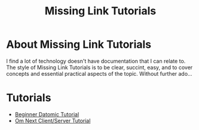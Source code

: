 #+TITLE: Missing Link Tutorials

* About Missing Link Tutorials

I find a lot of technology doesn't have documentation that I can
relate to.  The style of Missing Link Tutorials is to be clear,
succint, easy, and to cover concepts and essential practical aspects
of the topic.  Without further ado...


* Tutorials

+ [[file:datomic-tutorial.md][Beginner Datomic Tutorial]]
+ [[file:om-next-client-server-tutorial.md][Om Next Client/Server Tutorial]]




